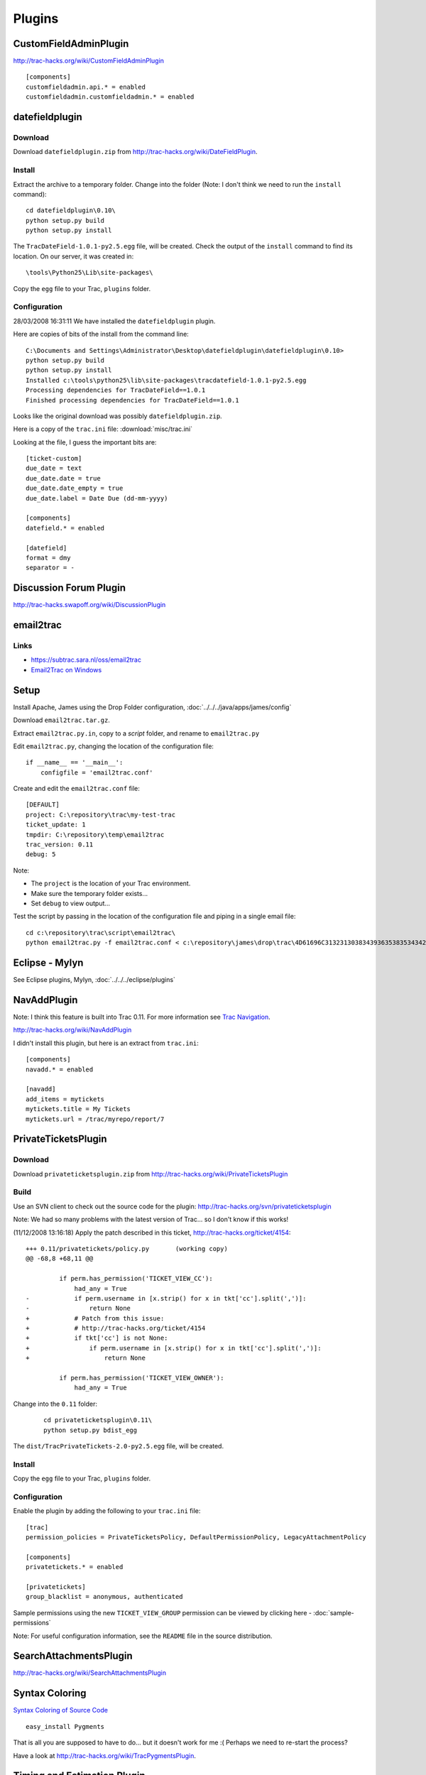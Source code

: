 Plugins
*******

CustomFieldAdminPlugin
======================

http://trac-hacks.org/wiki/CustomFieldAdminPlugin

::

  [components]
  customfieldadmin.api.* = enabled
  customfieldadmin.customfieldadmin.* = enabled

datefieldplugin
===============

Download
--------

Download ``datefieldplugin.zip`` from
http://trac-hacks.org/wiki/DateFieldPlugin.

Install
-------

Extract the archive to a temporary folder.  Change into the folder (Note: I
don't think we need to run the ``install`` command):

::

  cd datefieldplugin\0.10\
  python setup.py build
  python setup.py install

The ``TracDateField-1.0.1-py2.5.egg`` file, will be created.  Check the output
of the ``install`` command to find its location.  On our server, it was created
in:

::

  \tools\Python25\Lib\site-packages\

Copy the ``egg`` file to your Trac, ``plugins`` folder.

Configuration
-------------

28/03/2008 16:31:11 We have installed the ``datefieldplugin`` plugin.

Here are copies of bits of the install from the command line:

::

  C:\Documents and Settings\Administrator\Desktop\datefieldplugin\datefieldplugin\0.10>
  python setup.py build
  python setup.py install
  Installed c:\tools\python25\lib\site-packages\tracdatefield-1.0.1-py2.5.egg
  Processing dependencies for TracDateField==1.0.1
  Finished processing dependencies for TracDateField==1.0.1

Looks like the original download was possibly ``datefieldplugin.zip``.

Here is a copy of the ``trac.ini`` file: :download:`misc/trac.ini`

Looking at the file, I guess the important bits are:

::

  [ticket-custom]
  due_date = text
  due_date.date = true
  due_date.date_empty = true
  due_date.label = Date Due (dd-mm-yyyy)

  [components]
  datefield.* = enabled

  [datefield]
  format = dmy
  separator = -

Discussion Forum Plugin
=======================

http://trac-hacks.swapoff.org/wiki/DiscussionPlugin

email2trac
==========

Links
-----

- https://subtrac.sara.nl/oss/email2trac
- `Email2Trac on Windows`_

Setup
=====

Install Apache, James using the Drop Folder configuration,
:doc:`../../../java/apps/james/config`

Download ``email2trac.tar.gz``.

Extract ``email2trac.py.in``, copy to a *script* folder, and rename to
``email2trac.py``

Edit ``email2trac.py``, changing the location of the configuration file:

::

  if __name__ == '__main__':
      configfile = 'email2trac.conf'

Create and edit the ``email2trac.conf`` file:

::

  [DEFAULT]
  project: C:\repository\trac\my-test-trac
  ticket_update: 1
  tmpdir: C:\repository\temp\email2trac
  trac_version: 0.11
  debug: 5

Note:

- The ``project`` is the location of your Trac environment.
- Make sure the temporary folder exists...
- Set ``debug`` to view output...

Test the script by passing in the location of the configuration file and piping
in a single email file:

::

  cd c:\repository\trac\script\email2trac\
  python email2trac.py -f email2trac.conf < c:\repository\james\drop\trac\4D61696C313231303834393635383534342D31.Repository.FileStreamStore

Eclipse - Mylyn
===============

See Eclipse plugins, Mylyn, :doc:`../../../eclipse/plugins`

NavAddPlugin
============

Note: I think this feature is built into Trac 0.11.  For more information see
`Trac Navigation`_.

http://trac-hacks.org/wiki/NavAddPlugin

I didn't install this plugin, but here is an extract from ``trac.ini``:

::

  [components]
  navadd.* = enabled

  [navadd]
  add_items = mytickets
  mytickets.title = My Tickets
  mytickets.url = /trac/myrepo/report/7

PrivateTicketsPlugin
====================

Download
--------

Download ``privateticketsplugin.zip`` from
http://trac-hacks.org/wiki/PrivateTicketsPlugin

Build
-----

Use an SVN client to check out the source code for the plugin:
http://trac-hacks.org/svn/privateticketsplugin

Note: We had so many problems with the latest version of Trac... so I don't
know if this works!

(11/12/2008 13:16:18) Apply the patch described in this ticket,
http://trac-hacks.org/ticket/4154:

::

  +++ 0.11/privatetickets/policy.py       (working copy)
  @@ -68,8 +68,11 @@

           if perm.has_permission('TICKET_VIEW_CC'):
               had_any = True
  -            if perm.username in [x.strip() for x in tkt['cc'].split(',')]:
  -                return None
  +            # Patch from this issue:
  +            # http://trac-hacks.org/ticket/4154
  +            if tkt['cc'] is not None:
  +                if perm.username in [x.strip() for x in tkt['cc'].split(',')]:
  +                    return None

           if perm.has_permission('TICKET_VIEW_OWNER'):
               had_any = True

Change into the ``0.11`` folder:

  ::

    cd privateticketsplugin\0.11\
    python setup.py bdist_egg

The ``dist/TracPrivateTickets-2.0-py2.5.egg`` file, will be created.

Install
-------

Copy the ``egg`` file to your Trac, ``plugins`` folder.

Configuration
-------------

Enable the plugin by adding the following to your ``trac.ini`` file:

::

  [trac]
  permission_policies = PrivateTicketsPolicy, DefaultPermissionPolicy, LegacyAttachmentPolicy

  [components]
  privatetickets.* = enabled

  [privatetickets]
  group_blacklist = anonymous, authenticated

Sample permissions using the new ``TICKET_VIEW_GROUP`` permission can be
viewed by clicking here - :doc:`sample-permissions`

Note: For useful configuration information, see the ``README`` file in the
source distribution.

SearchAttachmentsPlugin
=======================

http://trac-hacks.org/wiki/SearchAttachmentsPlugin

Syntax Coloring
===============

`Syntax Coloring of Source Code`_

::

  easy_install Pygments

That is all you are supposed to have to do... but it doesn't work for me :(
Perhaps we need to re-start the process?

Have a look at http://trac-hacks.org/wiki/TracPygmentsPlugin.

Timing and Estimation Plugin
============================

http://trac-hacks.org/wiki/TimingAndEstimationPlugin

Download ``timingandestimationplugin_branches_trac0.11.zip``.

Extract to a temporary folder.  I extracted to:
``C:\\temp\\timingandestimationplugin\\``

Use ``easy_install`` to install the application:

Note: I could not get the plugin to install by just pointing ``easy_install``
at the ``svn`` repository...  In the end I created a command prompt,
*Run as administrator*, before running this command:

::

  easy_install -v c:\temp\timingandestimationplugin\branches\trac0.11\

Enable the plugin in your ``conf/trac.ini`` file:

::

  [components]
  timingandestimationplugin.* = enabled

Upgrade the Trac database:

::

  C:\>cd c:\repository\trac
  C:\repository\trac>trac-admin my-test-trac upgrade
  Timing and Estimation needs an upgrade

Re-start your web-server.

xmlrpcplugin
============

Links
-----

http://trac-hacks.org/wiki/XmlRpcPlugin

Eclipse plugins, Mylyn Trac, :doc:`../../../eclipse/plugins`

`Trac Repository Connector for Netbeans`_

Build
-----

Check out of SVN:

::

  svn co http://trac-hacks.org/svn/xmlrpcplugin xmlrpcplugin

Build:

::

  cd xmlrpcplugin\trunk\
  python setup.py bdist_egg

Deploy

::

  copy dist\TracXMLRPC-1.0.0-py2.5.egg c:\repository\trac\my-test-trac\plugins\

Configuration

Edit ``conf/trac.ini`` and add the following:

::

  [components]
  tracrpc.* = enabled

Test

  Login as an authenticated user and browse to:

  http://localhost/trac/my-test-trac/login/xmlrpc

Sample

::

  import xmlrpclib

  server = xmlrpclib.ServerProxy("http://patrick:password@localhost/trac/my-test-trac/login/xmlrpc")
  for method in server.system.listMethods():
    print method
    print '\n'.join(['  ' + x for x in server.system.methodHelp(method).split('\n')])
    print
    print


.. _`Email2Trac on Windows`: http://functionalelegant.blogspot.com/2008/03/email2trac-on-windows.html
.. _`Trac Navigation`: http://trac.edgewall.org/wiki/TracNavigation
.. _`Syntax Coloring of Source Code`: http://localhost/trac/my-test-trac/wiki/TracSyntaxColoring
.. _`Trac Repository Connector for Netbeans`: http://www.nabble.com/Trac-Repository-Connector-for-Netbeans-to20664618.html
